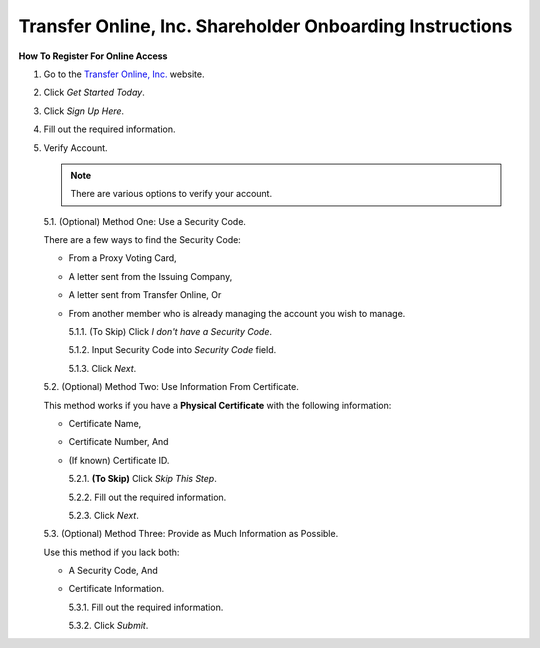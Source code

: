 

#########################################################
Transfer Online, Inc. Shareholder Onboarding Instructions
#########################################################

.. only:: html

   .. note::
      **Version History**

      +-------+------------+-----------+------------------+
      | Rev # |    Date    |   Name    | Rev Description  |
      +=======+============+===========+==================+
      |   0   | 04/24/2024 | D. Levsey |     Initial      |
      +-------+------------+-----------+------------------+


.. only:: latex

   .. raw:: latex

      \clearpage

.. only:: latex

   .. raw:: latex

      \begin{table}[h!]
      \centering
      \begin{tabular}{|l|l|l|l|}
      \hline
      Rev \# & Date & Name & Rev Description \\
      \hline
      0 & 04/24/2024 & D. Levsey & Initial \\
      \hline
      \end{tabular}
      \caption{Revision Table}
      \end{table}


.. only:: latex

   .. raw:: latex

      \clearpage


**How To Register For Online Access**



1. Go to the `Transfer Online, Inc. <https://www.transferonline.com/>`_ website.

2. Click `Get Started Today`.

   .. only:: html

      .. figure:: _static/pdf_images/get_started_today.png
         :alt: Get Started Today
         :scale: 50%
         :align: center

         Get Started Today

   .. only:: latex

      .. figure:: _static/pdf_images/get_started_today.png
         :alt: Get Started Today
         :scale: 25%
         :align: center

         Get Started Today

3. Click `Sign Up Here`.

   .. only:: html

      .. figure:: _static/pdf_images/sign_up_here_shareholders.png
         :alt: Sign Up Here
         :scale: 50%
         :align: center

         Sign Up Here

   .. only:: latex

      .. figure:: _static/pdf_images/sign_up_here_shareholders.png
         :alt: Sign Up Here
         :scale: 25%
         :align: center

         Sign Up Here

4. Fill out the required information.

   .. only:: html

      .. figure:: _static/pdf_images/register_for_online_access_page.png
         :alt: Register Online Access Page
         :scale: 50%
         :align: center

         Register Online Access Page

   .. only:: latex

      .. figure:: _static/pdf_images/register_for_online_access_page.png
         :alt: Register Online Access Page
         :scale: 25%
         :align: center

         Register Online Access Page

    .. only:: latex

       .. raw:: latex

          \clearpage

5. Verify Account.

   .. note::
      There are various options to verify your account.

   5.1. (Optional) Method One: Use a Security Code.

   There are a few ways to find the Security Code:

   - From a Proxy Voting Card,
   - A letter sent from the Issuing Company,
   - A letter sent from Transfer Online, Or
   - From another member who is already managing the account you wish to manage.

     .. only:: html

        |

     5.1.1. (To Skip) Click `I don't have a Security Code`.

     .. only:: html

        .. figure:: _static/pdf_images/skip_security_code.png
           :alt: Skip Security Code Option
           :scale: 75%
           :align: center

           Skip Security Code Option

     .. only:: latex

        .. figure:: _static/pdf_images/skip_security_code.png
           :alt: Skip Security Code Option
           :scale: 25%
           :align: center

           Skip Security Code Option

     5.1.2. Input Security Code into `Security Code` field.

     .. only:: html

        .. figure:: _static/pdf_images/security_code_field.png
           :alt: Security Code
           :scale: 75%
           :align: center

           Security Code field

     .. only:: latex

        .. figure:: _static/pdf_images/security_code_field.png
           :alt: Security Code
           :scale: 25%
           :align: center

           Security Code field


     5.1.3. Click `Next`.

     .. only:: html

        .. figure:: _static/pdf_images/security_code_next_button.png
           :alt: Security Code, Next Button
           :scale: 75%
           :align: center

           Security Code, Next Button


     .. only:: latex

        .. figure:: _static/pdf_images/security_code_next_button.png
           :alt: Security Code, Next Button
           :scale: 35%
           :align: center

           Security Code, Next Button

     .. only:: latex

        .. raw:: latex

           \clearpage


   5.2. (Optional) Method Two: Use Information From Certificate.

   This method works if you have a **Physical Certificate** with the following information:

   - Certificate Name,
   - Certificate Number, And
   - (If known) Certificate ID.

     .. only:: html

        |


     5.2.1.   **(To Skip)** Click `Skip This Step`.

     .. only:: html

        .. figure:: _static/pdf_images/skip_certificate_information.png
           :alt: Skip Certificate Information
           :scale: 85%
           :align: center

           Skip Certificate Information

     .. only:: latex

        .. figure:: _static/pdf_images/skip_certificate_information.png
           :alt: Skip Certificate Information
           :scale: 25%
           :align: center

           Skip Certificate Information

     5.2.2.   Fill out the required information.

     .. only:: html

        .. figure:: _static/pdf_images/certificate_information_fields.png
           :alt: Certificate Information
           :scale: 85%
           :align: center

           Certificate Information

     .. only:: latex

        .. figure:: _static/pdf_images/certificate_information_fields.png
           :alt: Certificate Information
           :scale: 25%
           :align: center

           Certificate Information

     5.2.3.   Click `Next`.

     .. only:: html

        .. figure:: _static/pdf_images/certificate_information_next_button.png
           :alt: Certificate Information, Next Button
           :scale: 85%
           :align: center

           Certificate Information, Next Button

     .. only:: latex

        .. figure:: _static/pdf_images/certificate_information_next_button.png
           :alt: Certificate Information, Next Button
           :scale: 25%
           :align: center

           Certificate Information, Next Button


     .. only:: latex

        .. raw:: latex

           \clearpage


   5.3. (Optional) Method Three: Provide as Much Information as Possible.

   Use this method if you lack both:

   - A Security Code, And
   - Certificate Information.

     .. only:: html

        |

     5.3.1.   Fill out the required information.

     .. only:: html

        .. figure:: _static/pdf_images/general_account_option_fields.png
           :alt: Provide Account Information Fields
           :scale: 85%
           :align: center

           Provide Account Information Fields

     .. only:: latex

        .. figure:: _static/pdf_images/general_account_option_fields.png
           :alt: Provide Account Information Fields
           :scale: 25%
           :align: center

           Provide Account Information Fields

     5.3.2.   Click `Submit`.

     .. only:: html

        .. figure:: _static/pdf_images/general_account_option_submit.png
           :alt: Provide Account Information, Submit Button
           :scale: 85%
           :align: center

           Provide Account Information, Submit Button

     .. only:: latex

        .. figure:: _static/pdf_images/general_account_option_submit.png
           :alt: Provide Account Information, Submit Button
           :scale: 25%
           :align: center

           Provide Account Information, Submit Button